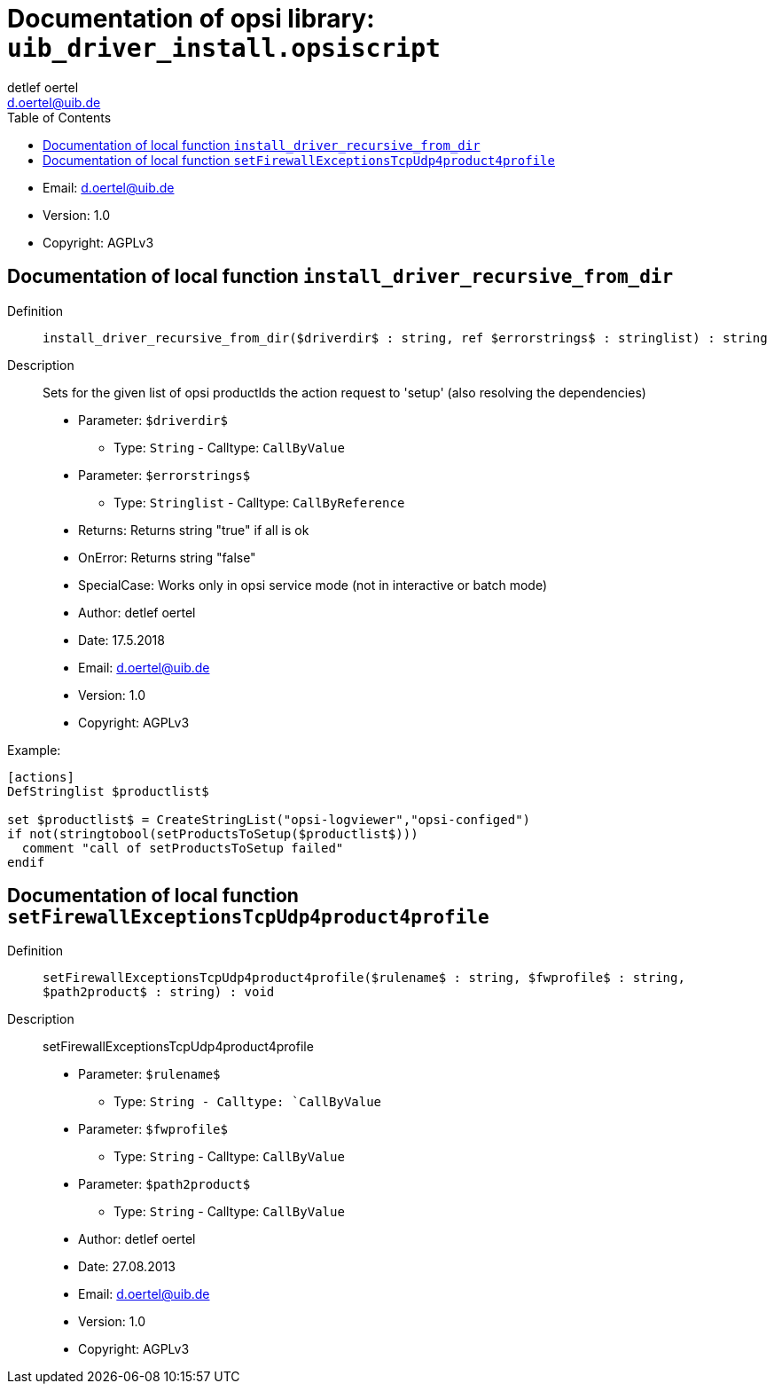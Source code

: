 ////                                                            
; Copyright (c) uib gmbh (www.uib.de)                           
; This documentation is owned by uib                            
; and published under the german creative commons by-sa license 
; see:                                                          
; http://creativecommons.org/licenses/by-sa/3.0/de/             
; http://creativecommons.org/licenses/by-sa/3.0/de/legalcode    
; english:                                                      
; http://creativecommons.org/licenses/by-sa/3.0/                
; http://creativecommons.org/licenses/by-sa/3.0/legalcode       
;                                                               
;                          
////                                                            
                                                                
:Revision:                                                 
:doctype: book                                               
:Author:    detlef oertel
:Email:    d.oertel@uib.de
:toc:
   
   
   

[[Doc_fileuib_driver_install.opsiscript]]
= Documentation of opsi library: `uib_driver_install.opsiscript`



* Email:     d.oertel@uib.de
* Version:  1.0
* Copyright:  AGPLv3





anchor:install_driver_recursive_from_dir[]

[[Doc_func_install_driver_recursive_from_dir]]
== Documentation of local function `install_driver_recursive_from_dir`


Definition::
`install_driver_recursive_from_dir($driverdir$ : string, ref $errorstrings$ : stringlist) : string`

Description::
Sets for the given list of opsi productIds the action request
to 'setup' (also resolving the dependencies)

* Parameter: `$driverdir$`
** Type: `String`  -  Calltype: `CallByValue`

* Parameter: `$errorstrings$`
** Type: `Stringlist`  -  Calltype: `CallByReference`

* Returns:     Returns string "true" if all is ok
* OnError:     Returns string "false"
* SpecialCase:     Works only in opsi service mode (not in interactive or batch mode)
* Author:     detlef oertel
* Date:     17.5.2018
* Email:     d.oertel@uib.de
* Version:     1.0
* Copyright:     AGPLv3


Example:
[source,winst]
----
[actions]
DefStringlist $productlist$

set $productlist$ = CreateStringList("opsi-logviewer","opsi-configed")
if not(stringtobool(setProductsToSetup($productlist$)))
  comment "call of setProductsToSetup failed"
endif
----



anchor:setFirewallExceptionsTcpUdp4product4profile[]

[[Doc_func_setFirewallExceptionsTcpUdp4product4profile]]
== Documentation of local function `setFirewallExceptionsTcpUdp4product4profile`


Definition::
`setFirewallExceptionsTcpUdp4product4profile($rulename$ : string, $fwprofile$ : string, $path2product$ : string) : void`

Description:: 
setFirewallExceptionsTcpUdp4product4profile

* Parameter: `$rulename$` 

** Type: `String - Calltype: `CallByValue` 

* Parameter: `$fwprofile$` 

** Type: `String` - Calltype: `CallByValue` 

* Parameter: `$path2product$` 

** Type: `String` - Calltype: `CallByValue`


* Author:     detlef oertel
* Date:     27.08.2013
* Email:     d.oertel@uib.de
* Version:     1.0
* Copyright:     AGPLv3



